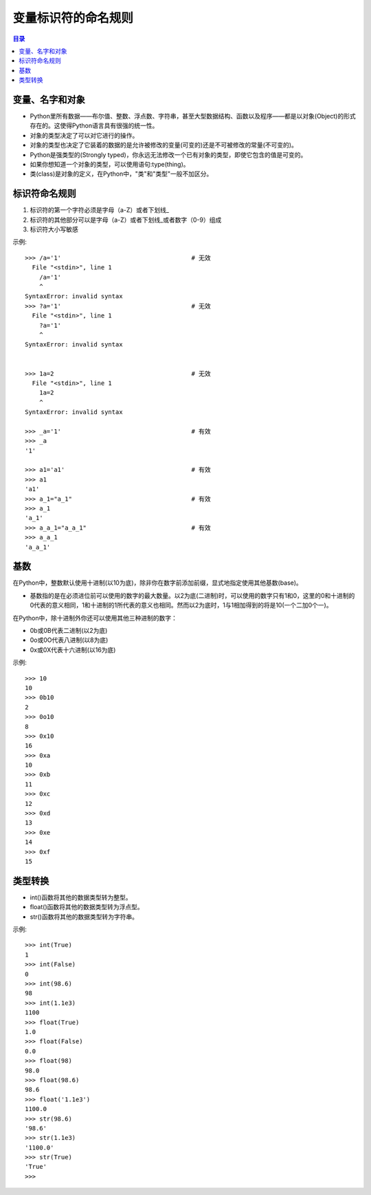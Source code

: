 .. _var_name_rule:

变量标识符的命名规则
================================

.. contents:: 目录

变量、名字和对象
--------------------

- Python里所有数据——布尔值、整数、浮点数、字符串，甚至大型数据结构、函数以及程序——都是以对象(Object)的形式存在的。这使得Python语言具有很强的统一性。
- 对象的类型决定了可以对它进行的操作。
- 对象的类型也决定了它装着的数据的是允许被修改的变量(可变的)还是不可被修改的常量(不可变的)。
- Python是强类型的(Strongly typed)，你永远无法修改一个已有对象的类型，即使它包含的值是可变的。
- 如果你想知道一个对象的类型，可以使用语句:type(thing)。
- 类(class)是对象的定义，在Python中，"类"和"类型"一般不加区分。

标识符命名规则
--------------------

#. 标识符的第一个字符必须是字母（a-Z）或者下划线_
#. 标识符的其他部分可以是字母（a-Z）或者下划线_或者数字（0-9）组成
#. 标识符大小写敏感

示例::

    >>> /a='1'                                    # 无效
      File "<stdin>", line 1
        /a='1'
        ^
    SyntaxError: invalid syntax
    >>> ?a='1'                                    # 无效
      File "<stdin>", line 1
        ?a='1'
        ^
    SyntaxError: invalid syntax
    
    
    >>> 1a=2                                      # 无效
      File "<stdin>", line 1      
        1a=2                      
        ^                        
    SyntaxError: invalid syntax   
    
    >>> _a='1'                                    # 有效
    >>> _a
    '1'

    >>> a1='a1'                                   # 有效
    >>> a1
    'a1'
    >>> a_1="a_1"                                 # 有效
    >>> a_1
    'a_1'
    >>> a_a_1="a_a_1"                             # 有效
    >>> a_a_1
    'a_a_1'

基数
--------------------

在Python中，整数默认使用十进制(以10为底)，除非你在数字前添加前缀，显式地指定使用其他基数(base)。

- 基数指的是在必须进位前可以使用的数字的最大数量。以2为底(二进制)时，可以使用的数字只有1和0，这里的0和十进制的0代表的意义相同，1和十进制的1所代表的意义也相同。然而以2为底时，1与1相加得到的将是10(一个二加0个一)。

在Python中，除十进制外你还可以使用其他三种进制的数字：

- 0b或0B代表二进制(以2为底)
- 0o或0O代表八进制(以8为底)
- 0x或0X代表十六进制(以16为底)

示例::

    >>> 10
    10
    >>> 0b10
    2
    >>> 0o10
    8
    >>> 0x10
    16
    >>> 0xa
    10
    >>> 0xb
    11
    >>> 0xc
    12
    >>> 0xd
    13
    >>> 0xe
    14
    >>> 0xf
    15
    
类型转换
--------------------

- int()函数将其他的数据类型转为整型。
- float()函数将其他的数据类型转为浮点型。
- str()函数将其他的数据类型转为字符串。

示例::

    >>> int(True)                                      
    1                                                  
    >>> int(False)                                     
    0                                                  
    >>> int(98.6)                                      
    98                                                 
    >>> int(1.1e3)                                     
    1100                                               
    >>> float(True)                                    
    1.0                                                
    >>> float(False)                                   
    0.0                                                
    >>> float(98)                                      
    98.0                                               
    >>> float(98.6)                                    
    98.6                                               
    >>> float('1.1e3')                                 
    1100.0                                             
    >>> str(98.6)                                      
    '98.6'                                             
    >>> str(1.1e3)                                     
    '1100.0'                                           
    >>> str(True)                                      
    'True'                                             
    >>>                                                
    
    